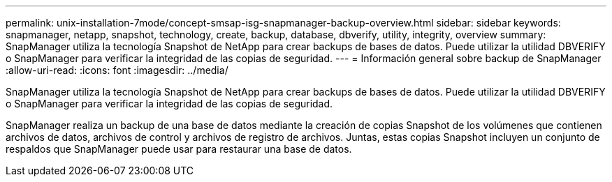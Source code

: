 ---
permalink: unix-installation-7mode/concept-smsap-isg-snapmanager-backup-overview.html 
sidebar: sidebar 
keywords: snapmanager, netapp, snapshot, technology, create, backup, database, dbverify, utility, integrity, overview 
summary: SnapManager utiliza la tecnología Snapshot de NetApp para crear backups de bases de datos. Puede utilizar la utilidad DBVERIFY o SnapManager para verificar la integridad de las copias de seguridad. 
---
= Información general sobre backup de SnapManager
:allow-uri-read: 
:icons: font
:imagesdir: ../media/


[role="lead"]
SnapManager utiliza la tecnología Snapshot de NetApp para crear backups de bases de datos. Puede utilizar la utilidad DBVERIFY o SnapManager para verificar la integridad de las copias de seguridad.

SnapManager realiza un backup de una base de datos mediante la creación de copias Snapshot de los volúmenes que contienen archivos de datos, archivos de control y archivos de registro de archivos. Juntas, estas copias Snapshot incluyen un conjunto de respaldos que SnapManager puede usar para restaurar una base de datos.
